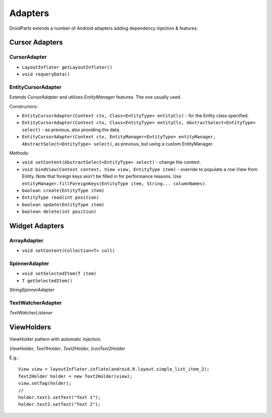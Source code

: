 ========
Adapters
========
DroidParts extends a number of Android adapters adding dependency injection & features. 

Cursor Adapters
===============

CursorAdapter
-------------

* ``LayoutInflater getLayoutInflater()``
* ``void requeryData()``

EntityCursorAdapter
-------------------

Extends *CursorAdapter* and utilizes *EntityManager* features. The one usually used.

Constructors:

* ``EntityCursorAdapter(Context ctx, Class<EntityType> entityCls)`` - for the Entity class specified.
* ``EntityCursorAdapter(Context ctx, Class<EntityType> entityCls, AbstractSelect<EntityType> select)`` - as previous, also providing the data.
* ``EntityCursorAdapter(Context ctx, EntityManager<EntityType> entityManager, AbstractSelect<EntityType> select)``, as previous, but using a custom EntityManager.

Methods:

* ``void setContent(AbstractSelect<EntityType> select)`` - change the content.
* ``void bindView(Context context, View view, EntityType item)`` - override to populate a row View from Entity. Note that foreign keys won't be filled in for performance reasons. Use ``entityManager.fillForeignKeys(EntityType item, String... columnNames)``.
* ``boolean create(EntityType item)``
* ``EntityType read(int position)``
* ``boolean update(EntityType item)``
* ``boolean delete(int position)``

Widget Adapters
===============

ArrayAdapter
------------

* ``void setContent(Collection<T> coll)``

SpinnerAdapter
--------------

* ``void setSelectedItem(T item)``
* ``T getSelectedItem()``

*StringSpinnerAdapter*

TextWatcherAdapter
------------------

*TextWatcherListener*

ViewHolders
===========

ViewHolder pattern with automatic injection.

*ViewHolder*, *Text1Holder*, *Text2Holder*, *IconText2Holder*

E.g.::

   View view = layoutInflater.inflate(android.R.layout.simple_list_item_2);
   Text2Holder holder = new Text2Holder(view);
   view.setTag(holder);
   //
   holder.text1.setText("Text 1");
   holder.text2.setText("Text 2");

